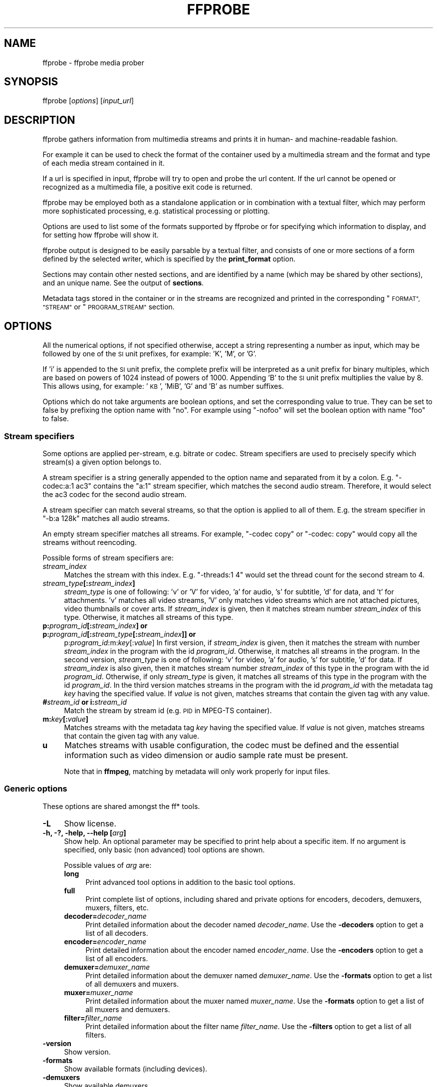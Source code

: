 .\" Automatically generated by Pod::Man 2.27 (Pod::Simple 3.28)
.\"
.\" Standard preamble:
.\" ========================================================================
.de Sp \" Vertical space (when we can't use .PP)
.if t .sp .5v
.if n .sp
..
.de Vb \" Begin verbatim text
.ft CW
.nf
.ne \\$1
..
.de Ve \" End verbatim text
.ft R
.fi
..
.\" Set up some character translations and predefined strings.  \*(-- will
.\" give an unbreakable dash, \*(PI will give pi, \*(L" will give a left
.\" double quote, and \*(R" will give a right double quote.  \*(C+ will
.\" give a nicer C++.  Capital omega is used to do unbreakable dashes and
.\" therefore won't be available.  \*(C` and \*(C' expand to `' in nroff,
.\" nothing in troff, for use with C<>.
.tr \(*W-
.ds C+ C\v'-.1v'\h'-1p'\s-2+\h'-1p'+\s0\v'.1v'\h'-1p'
.ie n \{\
.    ds -- \(*W-
.    ds PI pi
.    if (\n(.H=4u)&(1m=24u) .ds -- \(*W\h'-12u'\(*W\h'-12u'-\" diablo 10 pitch
.    if (\n(.H=4u)&(1m=20u) .ds -- \(*W\h'-12u'\(*W\h'-8u'-\"  diablo 12 pitch
.    ds L" ""
.    ds R" ""
.    ds C` ""
.    ds C' ""
'br\}
.el\{\
.    ds -- \|\(em\|
.    ds PI \(*p
.    ds L" ``
.    ds R" ''
.    ds C`
.    ds C'
'br\}
.\"
.\" Escape single quotes in literal strings from groff's Unicode transform.
.ie \n(.g .ds Aq \(aq
.el       .ds Aq '
.\"
.\" If the F register is turned on, we'll generate index entries on stderr for
.\" titles (.TH), headers (.SH), subsections (.SS), items (.Ip), and index
.\" entries marked with X<> in POD.  Of course, you'll have to process the
.\" output yourself in some meaningful fashion.
.\"
.\" Avoid warning from groff about undefined register 'F'.
.de IX
..
.nr rF 0
.if \n(.g .if rF .nr rF 1
.if (\n(rF:(\n(.g==0)) \{
.    if \nF \{
.        de IX
.        tm Index:\\$1\t\\n%\t"\\$2"
..
.        if !\nF==2 \{
.            nr % 0
.            nr F 2
.        \}
.    \}
.\}
.rr rF
.\"
.\" Accent mark definitions (@(#)ms.acc 1.5 88/02/08 SMI; from UCB 4.2).
.\" Fear.  Run.  Save yourself.  No user-serviceable parts.
.    \" fudge factors for nroff and troff
.if n \{\
.    ds #H 0
.    ds #V .8m
.    ds #F .3m
.    ds #[ \f1
.    ds #] \fP
.\}
.if t \{\
.    ds #H ((1u-(\\\\n(.fu%2u))*.13m)
.    ds #V .6m
.    ds #F 0
.    ds #[ \&
.    ds #] \&
.\}
.    \" simple accents for nroff and troff
.if n \{\
.    ds ' \&
.    ds ` \&
.    ds ^ \&
.    ds , \&
.    ds ~ ~
.    ds /
.\}
.if t \{\
.    ds ' \\k:\h'-(\\n(.wu*8/10-\*(#H)'\'\h"|\\n:u"
.    ds ` \\k:\h'-(\\n(.wu*8/10-\*(#H)'\`\h'|\\n:u'
.    ds ^ \\k:\h'-(\\n(.wu*10/11-\*(#H)'^\h'|\\n:u'
.    ds , \\k:\h'-(\\n(.wu*8/10)',\h'|\\n:u'
.    ds ~ \\k:\h'-(\\n(.wu-\*(#H-.1m)'~\h'|\\n:u'
.    ds / \\k:\h'-(\\n(.wu*8/10-\*(#H)'\z\(sl\h'|\\n:u'
.\}
.    \" troff and (daisy-wheel) nroff accents
.ds : \\k:\h'-(\\n(.wu*8/10-\*(#H+.1m+\*(#F)'\v'-\*(#V'\z.\h'.2m+\*(#F'.\h'|\\n:u'\v'\*(#V'
.ds 8 \h'\*(#H'\(*b\h'-\*(#H'
.ds o \\k:\h'-(\\n(.wu+\w'\(de'u-\*(#H)/2u'\v'-.3n'\*(#[\z\(de\v'.3n'\h'|\\n:u'\*(#]
.ds d- \h'\*(#H'\(pd\h'-\w'~'u'\v'-.25m'\f2\(hy\fP\v'.25m'\h'-\*(#H'
.ds D- D\\k:\h'-\w'D'u'\v'-.11m'\z\(hy\v'.11m'\h'|\\n:u'
.ds th \*(#[\v'.3m'\s+1I\s-1\v'-.3m'\h'-(\w'I'u*2/3)'\s-1o\s+1\*(#]
.ds Th \*(#[\s+2I\s-2\h'-\w'I'u*3/5'\v'-.3m'o\v'.3m'\*(#]
.ds ae a\h'-(\w'a'u*4/10)'e
.ds Ae A\h'-(\w'A'u*4/10)'E
.    \" corrections for vroff
.if v .ds ~ \\k:\h'-(\\n(.wu*9/10-\*(#H)'\s-2\u~\d\s+2\h'|\\n:u'
.if v .ds ^ \\k:\h'-(\\n(.wu*10/11-\*(#H)'\v'-.4m'^\v'.4m'\h'|\\n:u'
.    \" for low resolution devices (crt and lpr)
.if \n(.H>23 .if \n(.V>19 \
\{\
.    ds : e
.    ds 8 ss
.    ds o a
.    ds d- d\h'-1'\(ga
.    ds D- D\h'-1'\(hy
.    ds th \o'bp'
.    ds Th \o'LP'
.    ds ae ae
.    ds Ae AE
.\}
.rm #[ #] #H #V #F C
.\" ========================================================================
.\"
.IX Title "FFPROBE 1"
.TH FFPROBE 1 " " " " " "
.\" For nroff, turn off justification.  Always turn off hyphenation; it makes
.\" way too many mistakes in technical documents.
.if n .ad l
.nh
.SH "NAME"
ffprobe \- ffprobe media prober
.SH "SYNOPSIS"
.IX Header "SYNOPSIS"
ffprobe [\fIoptions\fR] [\fIinput_url\fR]
.SH "DESCRIPTION"
.IX Header "DESCRIPTION"
ffprobe gathers information from multimedia streams and prints it in
human\- and machine-readable fashion.
.PP
For example it can be used to check the format of the container used
by a multimedia stream and the format and type of each media stream
contained in it.
.PP
If a url is specified in input, ffprobe will try to open and
probe the url content. If the url cannot be opened or recognized as
a multimedia file, a positive exit code is returned.
.PP
ffprobe may be employed both as a standalone application or in
combination with a textual filter, which may perform more
sophisticated processing, e.g. statistical processing or plotting.
.PP
Options are used to list some of the formats supported by ffprobe or
for specifying which information to display, and for setting how
ffprobe will show it.
.PP
ffprobe output is designed to be easily parsable by a textual filter,
and consists of one or more sections of a form defined by the selected
writer, which is specified by the \fBprint_format\fR option.
.PP
Sections may contain other nested sections, and are identified by a
name (which may be shared by other sections), and an unique
name. See the output of \fBsections\fR.
.PP
Metadata tags stored in the container or in the streams are recognized
and printed in the corresponding \*(L"\s-1FORMAT\*(R", \*(L"STREAM\*(R"\s0 or \*(L"\s-1PROGRAM_STREAM\*(R"\s0
section.
.SH "OPTIONS"
.IX Header "OPTIONS"
All the numerical options, if not specified otherwise, accept a string
representing a number as input, which may be followed by one of the \s-1SI\s0
unit prefixes, for example: 'K', 'M', or 'G'.
.PP
If 'i' is appended to the \s-1SI\s0 unit prefix, the complete prefix will be
interpreted as a unit prefix for binary multiples, which are based on
powers of 1024 instead of powers of 1000. Appending 'B' to the \s-1SI\s0 unit
prefix multiplies the value by 8. This allows using, for example:
\&'\s-1KB\s0', 'MiB', 'G' and 'B' as number suffixes.
.PP
Options which do not take arguments are boolean options, and set the
corresponding value to true. They can be set to false by prefixing
the option name with \*(L"no\*(R". For example using \*(L"\-nofoo\*(R"
will set the boolean option with name \*(L"foo\*(R" to false.
.SS "Stream specifiers"
.IX Subsection "Stream specifiers"
Some options are applied per-stream, e.g. bitrate or codec. Stream specifiers
are used to precisely specify which stream(s) a given option belongs to.
.PP
A stream specifier is a string generally appended to the option name and
separated from it by a colon. E.g. \f(CW\*(C`\-codec:a:1 ac3\*(C'\fR contains the
\&\f(CW\*(C`a:1\*(C'\fR stream specifier, which matches the second audio stream. Therefore, it
would select the ac3 codec for the second audio stream.
.PP
A stream specifier can match several streams, so that the option is applied to all
of them. E.g. the stream specifier in \f(CW\*(C`\-b:a 128k\*(C'\fR matches all audio
streams.
.PP
An empty stream specifier matches all streams. For example, \f(CW\*(C`\-codec copy\*(C'\fR
or \f(CW\*(C`\-codec: copy\*(C'\fR would copy all the streams without reencoding.
.PP
Possible forms of stream specifiers are:
.IP "\fIstream_index\fR" 4
.IX Item "stream_index"
Matches the stream with this index. E.g. \f(CW\*(C`\-threads:1 4\*(C'\fR would set the
thread count for the second stream to 4.
.IP "\fIstream_type\fR\fB[:\fR\fIstream_index\fR\fB]\fR" 4
.IX Item "stream_type[:stream_index]"
\&\fIstream_type\fR is one of following: 'v' or 'V' for video, 'a' for audio, 's'
for subtitle, 'd' for data, and 't' for attachments. 'v' matches all video
streams, 'V' only matches video streams which are not attached pictures, video
thumbnails or cover arts.  If \fIstream_index\fR is given, then it matches
stream number \fIstream_index\fR of this type. Otherwise, it matches all
streams of this type.
.IP "\fBp:\fR\fIprogram_id\fR\fB[:\fR\fIstream_index\fR\fB] or p:\fR\fIprogram_id\fR\fB[:\fR\fIstream_type\fR\fB[:\fR\fIstream_index\fR\fB]] or\fR" 4
.IX Item "p:program_id[:stream_index] or p:program_id[:stream_type[:stream_index]] or"
p:\fIprogram_id\fR:m:\fIkey\fR[:\fIvalue\fR]
In first version, if \fIstream_index\fR is given, then it matches the stream with number \fIstream_index\fR
in the program with the id \fIprogram_id\fR. Otherwise, it matches all streams in the
program. In the second version, \fIstream_type\fR is one of following: 'v' for video, 'a' for audio, 's'
for subtitle, 'd' for data. If \fIstream_index\fR is also given, then it matches
stream number \fIstream_index\fR of this type in the program with the id \fIprogram_id\fR.
Otherwise, if only \fIstream_type\fR is given, it matches all
streams of this type in the program with the id \fIprogram_id\fR.
In the third version matches streams in the program with the id \fIprogram_id\fR with the metadata
tag \fIkey\fR having the specified value. If
\&\fIvalue\fR is not given, matches streams that contain the given tag with any
value.
.IP "\fB#\fR\fIstream_id\fR \fBor i:\fR\fIstream_id\fR" 4
.IX Item "#stream_id or i:stream_id"
Match the stream by stream id (e.g. \s-1PID\s0 in MPEG-TS container).
.IP "\fBm:\fR\fIkey\fR\fB[:\fR\fIvalue\fR\fB]\fR" 4
.IX Item "m:key[:value]"
Matches streams with the metadata tag \fIkey\fR having the specified value. If
\&\fIvalue\fR is not given, matches streams that contain the given tag with any
value.
.IP "\fBu\fR" 4
.IX Item "u"
Matches streams with usable configuration, the codec must be defined and the
essential information such as video dimension or audio sample rate must be present.
.Sp
Note that in \fBffmpeg\fR, matching by metadata will only work properly for
input files.
.SS "Generic options"
.IX Subsection "Generic options"
These options are shared amongst the ff* tools.
.IP "\fB\-L\fR" 4
.IX Item "-L"
Show license.
.IP "\fB\-h, \-?, \-help, \-\-help [\fR\fIarg\fR\fB]\fR" 4
.IX Item "-h, -?, -help, --help [arg]"
Show help. An optional parameter may be specified to print help about a specific
item. If no argument is specified, only basic (non advanced) tool
options are shown.
.Sp
Possible values of \fIarg\fR are:
.RS 4
.IP "\fBlong\fR" 4
.IX Item "long"
Print advanced tool options in addition to the basic tool options.
.IP "\fBfull\fR" 4
.IX Item "full"
Print complete list of options, including shared and private options
for encoders, decoders, demuxers, muxers, filters, etc.
.IP "\fBdecoder=\fR\fIdecoder_name\fR" 4
.IX Item "decoder=decoder_name"
Print detailed information about the decoder named \fIdecoder_name\fR. Use the
\&\fB\-decoders\fR option to get a list of all decoders.
.IP "\fBencoder=\fR\fIencoder_name\fR" 4
.IX Item "encoder=encoder_name"
Print detailed information about the encoder named \fIencoder_name\fR. Use the
\&\fB\-encoders\fR option to get a list of all encoders.
.IP "\fBdemuxer=\fR\fIdemuxer_name\fR" 4
.IX Item "demuxer=demuxer_name"
Print detailed information about the demuxer named \fIdemuxer_name\fR. Use the
\&\fB\-formats\fR option to get a list of all demuxers and muxers.
.IP "\fBmuxer=\fR\fImuxer_name\fR" 4
.IX Item "muxer=muxer_name"
Print detailed information about the muxer named \fImuxer_name\fR. Use the
\&\fB\-formats\fR option to get a list of all muxers and demuxers.
.IP "\fBfilter=\fR\fIfilter_name\fR" 4
.IX Item "filter=filter_name"
Print detailed information about the filter name \fIfilter_name\fR. Use the
\&\fB\-filters\fR option to get a list of all filters.
.RE
.RS 4
.RE
.IP "\fB\-version\fR" 4
.IX Item "-version"
Show version.
.IP "\fB\-formats\fR" 4
.IX Item "-formats"
Show available formats (including devices).
.IP "\fB\-demuxers\fR" 4
.IX Item "-demuxers"
Show available demuxers.
.IP "\fB\-muxers\fR" 4
.IX Item "-muxers"
Show available muxers.
.IP "\fB\-devices\fR" 4
.IX Item "-devices"
Show available devices.
.IP "\fB\-codecs\fR" 4
.IX Item "-codecs"
Show all codecs known to libavcodec.
.Sp
Note that the term 'codec' is used throughout this documentation as a shortcut
for what is more correctly called a media bitstream format.
.IP "\fB\-decoders\fR" 4
.IX Item "-decoders"
Show available decoders.
.IP "\fB\-encoders\fR" 4
.IX Item "-encoders"
Show all available encoders.
.IP "\fB\-bsfs\fR" 4
.IX Item "-bsfs"
Show available bitstream filters.
.IP "\fB\-protocols\fR" 4
.IX Item "-protocols"
Show available protocols.
.IP "\fB\-filters\fR" 4
.IX Item "-filters"
Show available libavfilter filters.
.IP "\fB\-pix_fmts\fR" 4
.IX Item "-pix_fmts"
Show available pixel formats.
.IP "\fB\-sample_fmts\fR" 4
.IX Item "-sample_fmts"
Show available sample formats.
.IP "\fB\-layouts\fR" 4
.IX Item "-layouts"
Show channel names and standard channel layouts.
.IP "\fB\-colors\fR" 4
.IX Item "-colors"
Show recognized color names.
.IP "\fB\-sources\fR \fIdevice\fR\fB[,\fR\fIopt1\fR\fB=\fR\fIval1\fR\fB[,\fR\fIopt2\fR\fB=\fR\fIval2\fR\fB]...]\fR" 4
.IX Item "-sources device[,opt1=val1[,opt2=val2]...]"
Show autodetected sources of the input device.
Some devices may provide system-dependent source names that cannot be autodetected.
The returned list cannot be assumed to be always complete.
.Sp
.Vb 1
\&        ffmpeg \-sources pulse,server=192.168.0.4
.Ve
.IP "\fB\-sinks\fR \fIdevice\fR\fB[,\fR\fIopt1\fR\fB=\fR\fIval1\fR\fB[,\fR\fIopt2\fR\fB=\fR\fIval2\fR\fB]...]\fR" 4
.IX Item "-sinks device[,opt1=val1[,opt2=val2]...]"
Show autodetected sinks of the output device.
Some devices may provide system-dependent sink names that cannot be autodetected.
The returned list cannot be assumed to be always complete.
.Sp
.Vb 1
\&        ffmpeg \-sinks pulse,server=192.168.0.4
.Ve
.IP "\fB\-loglevel [\fR\fIflags\fR\fB+]\fR\fIloglevel\fR \fB| \-v [\fR\fIflags\fR\fB+]\fR\fIloglevel\fR" 4
.IX Item "-loglevel [flags+]loglevel | -v [flags+]loglevel"
Set logging level and flags used by the library.
.Sp
The optional \fIflags\fR prefix can consist of the following values:
.RS 4
.IP "\fBrepeat\fR" 4
.IX Item "repeat"
Indicates that repeated log output should not be compressed to the first line
and the \*(L"Last message repeated n times\*(R" line will be omitted.
.IP "\fBlevel\fR" 4
.IX Item "level"
Indicates that log output should add a \f(CW\*(C`[level]\*(C'\fR prefix to each message
line. This can be used as an alternative to log coloring, e.g. when dumping the
log to file.
.RE
.RS 4
.Sp
Flags can also be used alone by adding a '+'/'\-' prefix to set/reset a single
flag without affecting other \fIflags\fR or changing \fIloglevel\fR. When
setting both \fIflags\fR and \fIloglevel\fR, a '+' separator is expected
between the last \fIflags\fR value and before \fIloglevel\fR.
.Sp
\&\fIloglevel\fR is a string or a number containing one of the following values:
.IP "\fBquiet, \-8\fR" 4
.IX Item "quiet, -8"
Show nothing at all; be silent.
.IP "\fBpanic, 0\fR" 4
.IX Item "panic, 0"
Only show fatal errors which could lead the process to crash, such as
an assertion failure. This is not currently used for anything.
.IP "\fBfatal, 8\fR" 4
.IX Item "fatal, 8"
Only show fatal errors. These are errors after which the process absolutely
cannot continue.
.IP "\fBerror, 16\fR" 4
.IX Item "error, 16"
Show all errors, including ones which can be recovered from.
.IP "\fBwarning, 24\fR" 4
.IX Item "warning, 24"
Show all warnings and errors. Any message related to possibly
incorrect or unexpected events will be shown.
.IP "\fBinfo, 32\fR" 4
.IX Item "info, 32"
Show informative messages during processing. This is in addition to
warnings and errors. This is the default value.
.IP "\fBverbose, 40\fR" 4
.IX Item "verbose, 40"
Same as \f(CW\*(C`info\*(C'\fR, except more verbose.
.IP "\fBdebug, 48\fR" 4
.IX Item "debug, 48"
Show everything, including debugging information.
.IP "\fBtrace, 56\fR" 4
.IX Item "trace, 56"
.RE
.RS 4
.Sp
For example to enable repeated log output, add the \f(CW\*(C`level\*(C'\fR prefix, and set
\&\fIloglevel\fR to \f(CW\*(C`verbose\*(C'\fR:
.Sp
.Vb 1
\&        ffmpeg \-loglevel repeat+level+verbose \-i input output
.Ve
.Sp
Another example that enables repeated log output without affecting current
state of \f(CW\*(C`level\*(C'\fR prefix flag or \fIloglevel\fR:
.Sp
.Vb 1
\&        ffmpeg [...] \-loglevel +repeat
.Ve
.Sp
By default the program logs to stderr. If coloring is supported by the
terminal, colors are used to mark errors and warnings. Log coloring
can be disabled setting the environment variable
\&\fB\s-1AV_LOG_FORCE_NOCOLOR\s0\fR or \fB\s-1NO_COLOR\s0\fR, or can be forced setting
the environment variable \fB\s-1AV_LOG_FORCE_COLOR\s0\fR.
The use of the environment variable \fB\s-1NO_COLOR\s0\fR is deprecated and
will be dropped in a future FFmpeg version.
.RE
.IP "\fB\-report\fR" 4
.IX Item "-report"
Dump full command line and console output to a file named
\&\f(CW\*(C`\f(CIprogram\f(CW\-\f(CIYYYYMMDD\f(CW\-\f(CIHHMMSS\f(CW.log\*(C'\fR in the current
directory.
This file can be useful for bug reports.
It also implies \f(CW\*(C`\-loglevel verbose\*(C'\fR.
.Sp
Setting the environment variable \fB\s-1FFREPORT\s0\fR to any value has the
same effect. If the value is a ':'\-separated key=value sequence, these
options will affect the report; option values must be escaped if they
contain special characters or the options delimiter ':' (see the
``Quoting and escaping'' section in the ffmpeg-utils manual).
.Sp
The following options are recognized:
.RS 4
.IP "\fBfile\fR" 4
.IX Item "file"
set the file name to use for the report; \f(CW%p\fR is expanded to the name
of the program, \f(CW%t\fR is expanded to a timestamp, \f(CW\*(C`%%\*(C'\fR is expanded
to a plain \f(CW\*(C`%\*(C'\fR
.IP "\fBlevel\fR" 4
.IX Item "level"
set the log verbosity level using a numerical value (see \f(CW\*(C`\-loglevel\*(C'\fR).
.RE
.RS 4
.Sp
For example, to output a report to a file named \fIffreport.log\fR
using a log level of \f(CW32\fR (alias for log level \f(CW\*(C`info\*(C'\fR):
.Sp
.Vb 1
\&        FFREPORT=file=ffreport.log:level=32 ffmpeg \-i input output
.Ve
.Sp
Errors in parsing the environment variable are not fatal, and will not
appear in the report.
.RE
.IP "\fB\-hide_banner\fR" 4
.IX Item "-hide_banner"
Suppress printing banner.
.Sp
All FFmpeg tools will normally show a copyright notice, build options
and library versions. This option can be used to suppress printing
this information.
.IP "\fB\-cpuflags flags (\fR\fIglobal\fR\fB)\fR" 4
.IX Item "-cpuflags flags (global)"
Allows setting and clearing cpu flags. This option is intended
for testing. Do not use it unless you know what you're doing.
.Sp
.Vb 3
\&        ffmpeg \-cpuflags \-sse+mmx ...
\&        ffmpeg \-cpuflags mmx ...
\&        ffmpeg \-cpuflags 0 ...
.Ve
.Sp
Possible flags for this option are:
.RS 4
.IP "\fBx86\fR" 4
.IX Item "x86"
.RS 4
.PD 0
.IP "\fBmmx\fR" 4
.IX Item "mmx"
.IP "\fBmmxext\fR" 4
.IX Item "mmxext"
.IP "\fBsse\fR" 4
.IX Item "sse"
.IP "\fBsse2\fR" 4
.IX Item "sse2"
.IP "\fBsse2slow\fR" 4
.IX Item "sse2slow"
.IP "\fBsse3\fR" 4
.IX Item "sse3"
.IP "\fBsse3slow\fR" 4
.IX Item "sse3slow"
.IP "\fBssse3\fR" 4
.IX Item "ssse3"
.IP "\fBatom\fR" 4
.IX Item "atom"
.IP "\fBsse4.1\fR" 4
.IX Item "sse4.1"
.IP "\fBsse4.2\fR" 4
.IX Item "sse4.2"
.IP "\fBavx\fR" 4
.IX Item "avx"
.IP "\fBavx2\fR" 4
.IX Item "avx2"
.IP "\fBxop\fR" 4
.IX Item "xop"
.IP "\fBfma3\fR" 4
.IX Item "fma3"
.IP "\fBfma4\fR" 4
.IX Item "fma4"
.IP "\fB3dnow\fR" 4
.IX Item "3dnow"
.IP "\fB3dnowext\fR" 4
.IX Item "3dnowext"
.IP "\fBbmi1\fR" 4
.IX Item "bmi1"
.IP "\fBbmi2\fR" 4
.IX Item "bmi2"
.IP "\fBcmov\fR" 4
.IX Item "cmov"
.RE
.RS 4
.RE
.IP "\fB\s-1ARM\s0\fR" 4
.IX Item "ARM"
.RS 4
.IP "\fBarmv5te\fR" 4
.IX Item "armv5te"
.IP "\fBarmv6\fR" 4
.IX Item "armv6"
.IP "\fBarmv6t2\fR" 4
.IX Item "armv6t2"
.IP "\fBvfp\fR" 4
.IX Item "vfp"
.IP "\fBvfpv3\fR" 4
.IX Item "vfpv3"
.IP "\fBneon\fR" 4
.IX Item "neon"
.IP "\fBsetend\fR" 4
.IX Item "setend"
.RE
.RS 4
.RE
.IP "\fBAArch64\fR" 4
.IX Item "AArch64"
.RS 4
.IP "\fBarmv8\fR" 4
.IX Item "armv8"
.IP "\fBvfp\fR" 4
.IX Item "vfp"
.IP "\fBneon\fR" 4
.IX Item "neon"
.RE
.RS 4
.RE
.IP "\fBPowerPC\fR" 4
.IX Item "PowerPC"
.RS 4
.IP "\fBaltivec\fR" 4
.IX Item "altivec"
.RE
.RS 4
.RE
.IP "\fBSpecific Processors\fR" 4
.IX Item "Specific Processors"
.RS 4
.IP "\fBpentium2\fR" 4
.IX Item "pentium2"
.IP "\fBpentium3\fR" 4
.IX Item "pentium3"
.IP "\fBpentium4\fR" 4
.IX Item "pentium4"
.IP "\fBk6\fR" 4
.IX Item "k6"
.IP "\fBk62\fR" 4
.IX Item "k62"
.IP "\fBathlon\fR" 4
.IX Item "athlon"
.IP "\fBathlonxp\fR" 4
.IX Item "athlonxp"
.IP "\fBk8\fR" 4
.IX Item "k8"
.RE
.RS 4
.RE
.RE
.RS 4
.RE
.PD
.SS "AVOptions"
.IX Subsection "AVOptions"
These options are provided directly by the libavformat, libavdevice and
libavcodec libraries. To see the list of available AVOptions, use the
\&\fB\-help\fR option. They are separated into two categories:
.IP "\fBgeneric\fR" 4
.IX Item "generic"
These options can be set for any container, codec or device. Generic options
are listed under AVFormatContext options for containers/devices and under
AVCodecContext options for codecs.
.IP "\fBprivate\fR" 4
.IX Item "private"
These options are specific to the given container, device or codec. Private
options are listed under their corresponding containers/devices/codecs.
.PP
For example to write an ID3v2.3 header instead of a default ID3v2.4 to
an \s-1MP3\s0 file, use the \fBid3v2_version\fR private option of the \s-1MP3\s0
muxer:
.PP
.Vb 1
\&        ffmpeg \-i input.flac \-id3v2_version 3 out.mp3
.Ve
.PP
All codec AVOptions are per-stream, and thus a stream specifier
should be attached to them.
.PP
Note: the \fB\-nooption\fR syntax cannot be used for boolean
AVOptions, use \fB\-option 0\fR/\fB\-option 1\fR.
.PP
Note: the old undocumented way of specifying per-stream AVOptions by
prepending v/a/s to the options name is now obsolete and will be
removed soon.
.SS "Main options"
.IX Subsection "Main options"
.IP "\fB\-f\fR \fIformat\fR" 4
.IX Item "-f format"
Force format to use.
.IP "\fB\-unit\fR" 4
.IX Item "-unit"
Show the unit of the displayed values.
.IP "\fB\-prefix\fR" 4
.IX Item "-prefix"
Use \s-1SI\s0 prefixes for the displayed values.
Unless the \*(L"\-byte_binary_prefix\*(R" option is used all the prefixes
are decimal.
.IP "\fB\-byte_binary_prefix\fR" 4
.IX Item "-byte_binary_prefix"
Force the use of binary prefixes for byte values.
.IP "\fB\-sexagesimal\fR" 4
.IX Item "-sexagesimal"
Use sexagesimal format \s-1HH:MM:SS.MICROSECONDS\s0 for time values.
.IP "\fB\-pretty\fR" 4
.IX Item "-pretty"
Prettify the format of the displayed values, it corresponds to the
options \*(L"\-unit \-prefix \-byte_binary_prefix \-sexagesimal\*(R".
.IP "\fB\-of, \-print_format\fR \fIwriter_name\fR\fB[=\fR\fIwriter_options\fR\fB]\fR" 4
.IX Item "-of, -print_format writer_name[=writer_options]"
Set the output printing format.
.Sp
\&\fIwriter_name\fR specifies the name of the writer, and
\&\fIwriter_options\fR specifies the options to be passed to the writer.
.Sp
For example for printing the output in \s-1JSON\s0 format, specify:
.Sp
.Vb 1
\&        \-print_format json
.Ve
.Sp
For more details on the available output printing formats, see the
Writers section below.
.IP "\fB\-sections\fR" 4
.IX Item "-sections"
Print sections structure and section information, and exit. The output
is not meant to be parsed by a machine.
.IP "\fB\-select_streams\fR \fIstream_specifier\fR" 4
.IX Item "-select_streams stream_specifier"
Select only the streams specified by \fIstream_specifier\fR. This
option affects only the options related to streams
(e.g. \f(CW\*(C`show_streams\*(C'\fR, \f(CW\*(C`show_packets\*(C'\fR, etc.).
.Sp
For example to show only audio streams, you can use the command:
.Sp
.Vb 1
\&        ffprobe \-show_streams \-select_streams a INPUT
.Ve
.Sp
To show only video packets belonging to the video stream with index 1:
.Sp
.Vb 1
\&        ffprobe \-show_packets \-select_streams v:1 INPUT
.Ve
.IP "\fB\-show_data\fR" 4
.IX Item "-show_data"
Show payload data, as a hexadecimal and \s-1ASCII\s0 dump. Coupled with
\&\fB\-show_packets\fR, it will dump the packets' data. Coupled with
\&\fB\-show_streams\fR, it will dump the codec extradata.
.Sp
The dump is printed as the \*(L"data\*(R" field. It may contain newlines.
.IP "\fB\-show_data_hash\fR \fIalgorithm\fR" 4
.IX Item "-show_data_hash algorithm"
Show a hash of payload data, for packets with \fB\-show_packets\fR and for
codec extradata with \fB\-show_streams\fR.
.IP "\fB\-show_error\fR" 4
.IX Item "-show_error"
Show information about the error found when trying to probe the input.
.Sp
The error information is printed within a section with name \*(L"\s-1ERROR\*(R".\s0
.IP "\fB\-show_format\fR" 4
.IX Item "-show_format"
Show information about the container format of the input multimedia
stream.
.Sp
All the container format information is printed within a section with
name \*(L"\s-1FORMAT\*(R".\s0
.IP "\fB\-show_format_entry\fR \fIname\fR" 4
.IX Item "-show_format_entry name"
Like \fB\-show_format\fR, but only prints the specified entry of the
container format information, rather than all. This option may be given more
than once, then all specified entries will be shown.
.Sp
This option is deprecated, use \f(CW\*(C`show_entries\*(C'\fR instead.
.IP "\fB\-show_entries\fR \fIsection_entries\fR" 4
.IX Item "-show_entries section_entries"
Set list of entries to show.
.Sp
Entries are specified according to the following
syntax. \fIsection_entries\fR contains a list of section entries
separated by \f(CW\*(C`:\*(C'\fR. Each section entry is composed by a section
name (or unique name), optionally followed by a list of entries local
to that section, separated by \f(CW\*(C`,\*(C'\fR.
.Sp
If section name is specified but is followed by no \f(CW\*(C`=\*(C'\fR, all
entries are printed to output, together with all the contained
sections. Otherwise only the entries specified in the local section
entries list are printed. In particular, if \f(CW\*(C`=\*(C'\fR is specified but
the list of local entries is empty, then no entries will be shown for
that section.
.Sp
Note that the order of specification of the local section entries is
not honored in the output, and the usual display order will be
retained.
.Sp
The formal syntax is given by:
.Sp
.Vb 3
\&        <LOCAL_SECTION_ENTRIES> ::= <SECTION_ENTRY_NAME>[,<LOCAL_SECTION_ENTRIES>]
\&        <SECTION_ENTRY>         ::= <SECTION_NAME>[=[<LOCAL_SECTION_ENTRIES>]]
\&        <SECTION_ENTRIES>       ::= <SECTION_ENTRY>[:<SECTION_ENTRIES>]
.Ve
.Sp
For example, to show only the index and type of each stream, and the \s-1PTS\s0
time, duration time, and stream index of the packets, you can specify
the argument:
.Sp
.Vb 1
\&        packet=pts_time,duration_time,stream_index : stream=index,codec_type
.Ve
.Sp
To show all the entries in the section \*(L"format\*(R", but only the codec
type in the section \*(L"stream\*(R", specify the argument:
.Sp
.Vb 1
\&        format : stream=codec_type
.Ve
.Sp
To show all the tags in the stream and format sections:
.Sp
.Vb 1
\&        stream_tags : format_tags
.Ve
.Sp
To show only the \f(CW\*(C`title\*(C'\fR tag (if available) in the stream
sections:
.Sp
.Vb 1
\&        stream_tags=title
.Ve
.IP "\fB\-show_packets\fR" 4
.IX Item "-show_packets"
Show information about each packet contained in the input multimedia
stream.
.Sp
The information for each single packet is printed within a dedicated
section with name \*(L"\s-1PACKET\*(R".\s0
.IP "\fB\-show_frames\fR" 4
.IX Item "-show_frames"
Show information about each frame and subtitle contained in the input
multimedia stream.
.Sp
The information for each single frame is printed within a dedicated
section with name \*(L"\s-1FRAME\*(R"\s0 or \*(L"\s-1SUBTITLE\*(R".\s0
.IP "\fB\-show_log\fR \fIloglevel\fR" 4
.IX Item "-show_log loglevel"
Show logging information from the decoder about each frame according to
the value set in \fIloglevel\fR, (see \f(CW\*(C`\-loglevel\*(C'\fR). This option requires \f(CW\*(C`\-show_frames\*(C'\fR.
.Sp
The information for each log message is printed within a dedicated
section with name \*(L"\s-1LOG\*(R".\s0
.IP "\fB\-show_streams\fR" 4
.IX Item "-show_streams"
Show information about each media stream contained in the input
multimedia stream.
.Sp
Each media stream information is printed within a dedicated section
with name \*(L"\s-1STREAM\*(R".\s0
.IP "\fB\-show_programs\fR" 4
.IX Item "-show_programs"
Show information about programs and their streams contained in the input
multimedia stream.
.Sp
Each media stream information is printed within a dedicated section
with name \*(L"\s-1PROGRAM_STREAM\*(R".\s0
.IP "\fB\-show_chapters\fR" 4
.IX Item "-show_chapters"
Show information about chapters stored in the format.
.Sp
Each chapter is printed within a dedicated section with name \*(L"\s-1CHAPTER\*(R".\s0
.IP "\fB\-count_frames\fR" 4
.IX Item "-count_frames"
Count the number of frames per stream and report it in the
corresponding stream section.
.IP "\fB\-count_packets\fR" 4
.IX Item "-count_packets"
Count the number of packets per stream and report it in the
corresponding stream section.
.IP "\fB\-read_intervals\fR \fIread_intervals\fR" 4
.IX Item "-read_intervals read_intervals"
Read only the specified intervals. \fIread_intervals\fR must be a
sequence of interval specifications separated by \*(L",\*(R".
\&\fBffprobe\fR will seek to the interval starting point, and will
continue reading from that.
.Sp
Each interval is specified by two optional parts, separated by \*(L"%\*(R".
.Sp
The first part specifies the interval start position. It is
interpreted as an absolute position, or as a relative offset from the
current position if it is preceded by the \*(L"+\*(R" character. If this first
part is not specified, no seeking will be performed when reading this
interval.
.Sp
The second part specifies the interval end position. It is interpreted
as an absolute position, or as a relative offset from the current
position if it is preceded by the \*(L"+\*(R" character. If the offset
specification starts with \*(L"#\*(R", it is interpreted as the number of
packets to read (not including the flushing packets) from the interval
start. If no second part is specified, the program will read until the
end of the input.
.Sp
Note that seeking is not accurate, thus the actual interval start
point may be different from the specified position. Also, when an
interval duration is specified, the absolute end time will be computed
by adding the duration to the interval start point found by seeking
the file, rather than to the specified start value.
.Sp
The formal syntax is given by:
.Sp
.Vb 2
\&        <INTERVAL>  ::= [<START>|+<START_OFFSET>][%[<END>|+<END_OFFSET>]]
\&        <INTERVALS> ::= <INTERVAL>[,<INTERVALS>]
.Ve
.Sp
A few examples follow.
.RS 4
.IP "\(bu" 4
Seek to time 10, read packets until 20 seconds after the found seek
point, then seek to position \f(CW\*(C`01:30\*(C'\fR (1 minute and thirty
seconds) and read packets until position \f(CW\*(C`01:45\*(C'\fR.
.Sp
.Vb 1
\&        10%+20,01:30%01:45
.Ve
.IP "\(bu" 4
Read only 42 packets after seeking to position \f(CW\*(C`01:23\*(C'\fR:
.Sp
.Vb 1
\&        01:23%+#42
.Ve
.IP "\(bu" 4
Read only the first 20 seconds from the start:
.Sp
.Vb 1
\&        %+20
.Ve
.IP "\(bu" 4
Read from the start until position \f(CW\*(C`02:30\*(C'\fR:
.Sp
.Vb 1
\&        %02:30
.Ve
.RE
.RS 4
.RE
.IP "\fB\-show_private_data, \-private\fR" 4
.IX Item "-show_private_data, -private"
Show private data, that is data depending on the format of the
particular shown element.
This option is enabled by default, but you may need to disable it
for specific uses, for example when creating XSD-compliant \s-1XML\s0 output.
.IP "\fB\-show_program_version\fR" 4
.IX Item "-show_program_version"
Show information related to program version.
.Sp
Version information is printed within a section with name
\&\*(L"\s-1PROGRAM_VERSION\*(R".\s0
.IP "\fB\-show_library_versions\fR" 4
.IX Item "-show_library_versions"
Show information related to library versions.
.Sp
Version information for each library is printed within a section with
name \*(L"\s-1LIBRARY_VERSION\*(R".\s0
.IP "\fB\-show_versions\fR" 4
.IX Item "-show_versions"
Show information related to program and library versions. This is the
equivalent of setting both \fB\-show_program_version\fR and
\&\fB\-show_library_versions\fR options.
.IP "\fB\-show_pixel_formats\fR" 4
.IX Item "-show_pixel_formats"
Show information about all pixel formats supported by FFmpeg.
.Sp
Pixel format information for each format is printed within a section
with name \*(L"\s-1PIXEL_FORMAT\*(R".\s0
.IP "\fB\-bitexact\fR" 4
.IX Item "-bitexact"
Force bitexact output, useful to produce output which is not dependent
on the specific build.
.IP "\fB\-i\fR \fIinput_url\fR" 4
.IX Item "-i input_url"
Read \fIinput_url\fR.
.SH "WRITERS"
.IX Header "WRITERS"
A writer defines the output format adopted by \fBffprobe\fR, and will be
used for printing all the parts of the output.
.PP
A writer may accept one or more arguments, which specify the options
to adopt. The options are specified as a list of \fIkey\fR=\fIvalue\fR
pairs, separated by \*(L":\*(R".
.PP
All writers support the following options:
.IP "\fBstring_validation, sv\fR" 4
.IX Item "string_validation, sv"
Set string validation mode.
.Sp
The following values are accepted.
.RS 4
.IP "\fBfail\fR" 4
.IX Item "fail"
The writer will fail immediately in case an invalid string (\s-1UTF\-8\s0)
sequence or code point is found in the input. This is especially
useful to validate input metadata.
.IP "\fBignore\fR" 4
.IX Item "ignore"
Any validation error will be ignored. This will result in possibly
broken output, especially with the json or xml writer.
.IP "\fBreplace\fR" 4
.IX Item "replace"
The writer will substitute invalid \s-1UTF\-8\s0 sequences or code points with
the string specified with the \fBstring_validation_replacement\fR.
.RE
.RS 4
.Sp
Default value is \fBreplace\fR.
.RE
.IP "\fBstring_validation_replacement, svr\fR" 4
.IX Item "string_validation_replacement, svr"
Set replacement string to use in case \fBstring_validation\fR is
set to \fBreplace\fR.
.Sp
In case the option is not specified, the writer will assume the empty
string, that is it will remove the invalid sequences from the input
strings.
.PP
A description of the currently available writers follows.
.SS "default"
.IX Subsection "default"
Default format.
.PP
Print each section in the form:
.PP
.Vb 5
\&        [SECTION]
\&        key1=val1
\&        ...
\&        keyN=valN
\&        [/SECTION]
.Ve
.PP
Metadata tags are printed as a line in the corresponding \s-1FORMAT, STREAM\s0 or
\&\s-1PROGRAM_STREAM\s0 section, and are prefixed by the string \*(L"\s-1TAG:\*(R".\s0
.PP
A description of the accepted options follows.
.IP "\fBnokey, nk\fR" 4
.IX Item "nokey, nk"
If set to 1 specify not to print the key of each field. Default value
is 0.
.IP "\fBnoprint_wrappers, nw\fR" 4
.IX Item "noprint_wrappers, nw"
If set to 1 specify not to print the section header and footer.
Default value is 0.
.SS "compact, csv"
.IX Subsection "compact, csv"
Compact and \s-1CSV\s0 format.
.PP
The \f(CW\*(C`csv\*(C'\fR writer is equivalent to \f(CW\*(C`compact\*(C'\fR, but supports
different defaults.
.PP
Each section is printed on a single line.
If no option is specifid, the output has the form:
.PP
.Vb 1
\&        section|key1=val1| ... |keyN=valN
.Ve
.PP
Metadata tags are printed in the corresponding \*(L"format\*(R" or \*(L"stream\*(R"
section. A metadata tag key, if printed, is prefixed by the string
\&\*(L"tag:\*(R".
.PP
The description of the accepted options follows.
.IP "\fBitem_sep, s\fR" 4
.IX Item "item_sep, s"
Specify the character to use for separating fields in the output line.
It must be a single printable character, it is \*(L"|\*(R" by default (\*(L",\*(R" for
the \f(CW\*(C`csv\*(C'\fR writer).
.IP "\fBnokey, nk\fR" 4
.IX Item "nokey, nk"
If set to 1 specify not to print the key of each field. Its default
value is 0 (1 for the \f(CW\*(C`csv\*(C'\fR writer).
.IP "\fBescape, e\fR" 4
.IX Item "escape, e"
Set the escape mode to use, default to \*(L"c\*(R" (\*(L"csv\*(R" for the \f(CW\*(C`csv\*(C'\fR
writer).
.Sp
It can assume one of the following values:
.RS 4
.IP "\fBc\fR" 4
.IX Item "c"
Perform C\-like escaping. Strings containing a newline (\fB\en\fR), carriage
return (\fB\er\fR), a tab (\fB\et\fR), a form feed (\fB\ef\fR), the escaping
character (\fB\e\fR) or the item separator character \fI\s-1SEP\s0\fR are escaped
using C\-like fashioned escaping, so that a newline is converted to the
sequence \fB\en\fR, a carriage return to \fB\er\fR, \fB\e\fR to \fB\e\e\fR and
the separator \fI\s-1SEP\s0\fR is converted to \fB\e\fR\fI\s-1SEP\s0\fR.
.IP "\fBcsv\fR" 4
.IX Item "csv"
Perform CSV-like escaping, as described in \s-1RFC4180. \s0 Strings
containing a newline (\fB\en\fR), a carriage return (\fB\er\fR), a double quote
(\fB"\fR), or \fI\s-1SEP\s0\fR are enclosed in double-quotes.
.IP "\fBnone\fR" 4
.IX Item "none"
Perform no escaping.
.RE
.RS 4
.RE
.IP "\fBprint_section, p\fR" 4
.IX Item "print_section, p"
Print the section name at the beginning of each line if the value is
\&\f(CW1\fR, disable it with value set to \f(CW0\fR. Default value is
\&\f(CW1\fR.
.SS "flat"
.IX Subsection "flat"
Flat format.
.PP
A free-form output where each line contains an explicit key=value, such as
\&\*(L"streams.stream.3.tags.foo=bar\*(R". The output is shell escaped, so it can be
directly embedded in sh scripts as long as the separator character is an
alphanumeric character or an underscore (see \fIsep_char\fR option).
.PP
The description of the accepted options follows.
.IP "\fBsep_char, s\fR" 4
.IX Item "sep_char, s"
Separator character used to separate the chapter, the section name, IDs and
potential tags in the printed field key.
.Sp
Default value is \fB.\fR.
.IP "\fBhierarchical, h\fR" 4
.IX Item "hierarchical, h"
Specify if the section name specification should be hierarchical. If
set to 1, and if there is more than one section in the current
chapter, the section name will be prefixed by the name of the
chapter. A value of 0 will disable this behavior.
.Sp
Default value is 1.
.SS "ini"
.IX Subsection "ini"
\&\s-1INI\s0 format output.
.PP
Print output in an \s-1INI\s0 based format.
.PP
The following conventions are adopted:
.IP "\(bu" 4
all key and values are \s-1UTF\-8\s0
.IP "\(bu" 4
\&\fB.\fR is the subgroup separator
.IP "\(bu" 4
newline, \fB\et\fR, \fB\ef\fR, \fB\eb\fR and the following characters are
escaped
.IP "\(bu" 4
\&\fB\e\fR is the escape character
.IP "\(bu" 4
\&\fB#\fR is the comment indicator
.IP "\(bu" 4
\&\fB=\fR is the key/value separator
.IP "\(bu" 4
\&\fB:\fR is not used but usually parsed as key/value separator
.PP
This writer accepts options as a list of \fIkey\fR=\fIvalue\fR pairs,
separated by \fB:\fR.
.PP
The description of the accepted options follows.
.IP "\fBhierarchical, h\fR" 4
.IX Item "hierarchical, h"
Specify if the section name specification should be hierarchical. If
set to 1, and if there is more than one section in the current
chapter, the section name will be prefixed by the name of the
chapter. A value of 0 will disable this behavior.
.Sp
Default value is 1.
.SS "json"
.IX Subsection "json"
\&\s-1JSON\s0 based format.
.PP
Each section is printed using \s-1JSON\s0 notation.
.PP
The description of the accepted options follows.
.IP "\fBcompact, c\fR" 4
.IX Item "compact, c"
If set to 1 enable compact output, that is each section will be
printed on a single line. Default value is 0.
.PP
For more information about \s-1JSON,\s0 see <\fBhttp://www.json.org/\fR>.
.SS "xml"
.IX Subsection "xml"
\&\s-1XML\s0 based format.
.PP
The \s-1XML\s0 output is described in the \s-1XML\s0 schema description file
\&\fIffprobe.xsd\fR installed in the FFmpeg datadir.
.PP
An updated version of the schema can be retrieved at the url
<\fBhttp://www.ffmpeg.org/schema/ffprobe.xsd\fR>, which redirects to the
latest schema committed into the FFmpeg development source code tree.
.PP
Note that the output issued will be compliant to the
\&\fIffprobe.xsd\fR schema only when no special global output options
(\fBunit\fR, \fBprefix\fR, \fBbyte_binary_prefix\fR,
\&\fBsexagesimal\fR etc.) are specified.
.PP
The description of the accepted options follows.
.IP "\fBfully_qualified, q\fR" 4
.IX Item "fully_qualified, q"
If set to 1 specify if the output should be fully qualified. Default
value is 0.
This is required for generating an \s-1XML\s0 file which can be validated
through an \s-1XSD\s0 file.
.IP "\fBxsd_compliant, x\fR" 4
.IX Item "xsd_compliant, x"
If set to 1 perform more checks for ensuring that the output is \s-1XSD\s0
compliant. Default value is 0.
This option automatically sets \fBfully_qualified\fR to 1.
.PP
For more information about the \s-1XML\s0 format, see
<\fBhttp://www.w3.org/XML/\fR>.
.SH "TIMECODE"
.IX Header "TIMECODE"
\&\fBffprobe\fR supports Timecode extraction:
.IP "\(bu" 4
\&\s-1MPEG1/2\s0 timecode is extracted from the \s-1GOP,\s0 and is available in the video
stream details (\fB\-show_streams\fR, see \fItimecode\fR).
.IP "\(bu" 4
\&\s-1MOV\s0 timecode is extracted from tmcd track, so is available in the tmcd
stream metadata (\fB\-show_streams\fR, see \fITAG:timecode\fR).
.IP "\(bu" 4
\&\s-1DV, GXF\s0 and \s-1AVI\s0 timecodes are available in format metadata
(\fB\-show_format\fR, see \fITAG:timecode\fR).
.SH "SEE ALSO"
.IX Header "SEE ALSO"
\&\fIffprobe\-all\fR\|(1),
\&\fIffmpeg\fR\|(1), \fIffplay\fR\|(1),
\&\fIffmpeg\-utils\fR\|(1), \fIffmpeg\-scaler\fR\|(1), \fIffmpeg\-resampler\fR\|(1),
\&\fIffmpeg\-codecs\fR\|(1), \fIffmpeg\-bitstream\-filters\fR\|(1), \fIffmpeg\-formats\fR\|(1),
\&\fIffmpeg\-devices\fR\|(1), \fIffmpeg\-protocols\fR\|(1), \fIffmpeg\-filters\fR\|(1)
.SH "AUTHORS"
.IX Header "AUTHORS"
The FFmpeg developers.
.PP
For details about the authorship, see the Git history of the project
(git://source.ffmpeg.org/ffmpeg), e.g. by typing the command
\&\fBgit log\fR in the FFmpeg source directory, or browsing the
online repository at <\fBhttp://source.ffmpeg.org\fR>.
.PP
Maintainers for the specific components are listed in the file
\&\fI\s-1MAINTAINERS\s0\fR in the source code tree.
